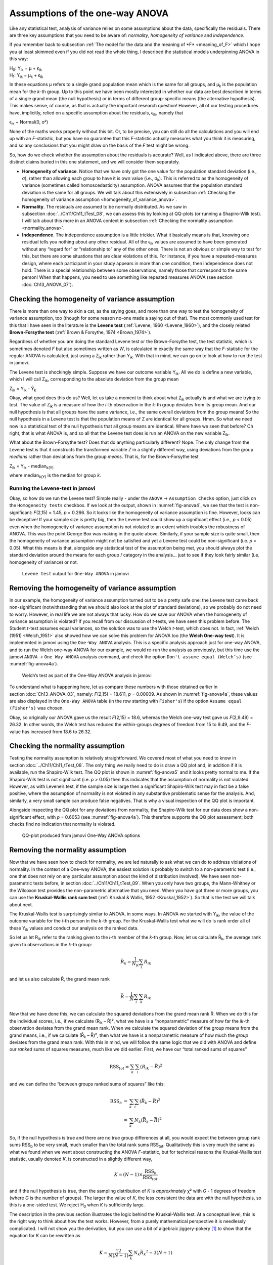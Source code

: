 .. sectionauthor:: `Danielle J. Navarro <https://djnavarro.net/>`_ and `David R. Foxcroft <https://www.davidfoxcroft.com/>`_

Assumptions of the one-way ANOVA
--------------------------------

Like any statistical test, analysis of variance relies on some
assumptions about the data, specifically the residuals. There are three
key assumptions that you need to be aware of: *normality*, *homogeneity
of variance* and *independence*.

If you remember back to subsection :ref:`The model for the data and the
meaning of *F* <meaning_of_F>` which I hope you at least skimmed even if you
did not read the whole thing, I described the statistical models underpinning
ANOVA in this way:

| H\ :sub:`0`: Y\ :sub:`ik` = µ           + ϵ\ :sub:`ik`
| H\ :sub:`1`: Y\ :sub:`ik` = µ\ :sub:`k` + ϵ\ :sub:`ik` 

In these equations µ refers to a single grand population mean
which is the same for all groups, and µ\ :sub:`k` is the population
mean for the *k*-th group. Up to this point we have been mostly
interested in whether our data are best described in terms of a single
grand mean (the null hypothesis) or in terms of different group-specific
means (the alternative hypothesis). This makes sense, of course, as
that is actually the important research question! However, all of our
testing procedures have, implicitly, relied on a specific assumption
about the residuals, ϵ\ :sub:`ik`, namely that

ϵ\ :sub:`ik` ~ Normal(0, σ²)

None of the maths works properly without this bit. Or, to be precise,
you can still do all the calculations and you will end up with an
*F*-statistic, but you have no guarantee that this
*F*-statistic actually measures what you think it is measuring, and
so any conclusions that you might draw on the basis of the *F*
test might be wrong.

So, how do we check whether the assumption about the residuals is
accurate? Well, as I indicated above, there are three distinct claims
buried in this one statement, and we will consider them separately.

-  **Homogeneity of variance**. Notice that we have only got the one value for
   the population standard deviation (i.e., σ), rather than allowing each
   group to have it is own value (i.e., σ\ :sub:`k`). This is referred to as the
   homogeneity of variance (sometimes called homoscedasticity) assumption.
   ANOVA assumes that the population standard deviation is the same for all
   groups. We will talk about this extensively in subsection :ref:`Checking the
   homogeneity of variance assumption <homogeneity_of_variance_anova>`.

-  **Normality**. The residuals are assumed to be normally distributed. As we
   saw in subsection :doc:`../Ch11/Ch11_tTest_08`, we can assess this by
   looking at QQ-plots (or running a Shapiro-Wilk test). I will talk about this
   more in an ANOVA context in subsection :ref:`Checking the normality
   assumption <normality_anova>`.

-  **Independence**. The independence assumption is a little trickier.
   What it basically means is that, knowing one residual tells you
   nothing about any other residual. All of the ϵ\ :sub:`ik`
   values are assumed to have been generated without any “regard for” or
   “relationship to” any of the other ones. There is not an obvious or
   simple way to test for this, but there are some situations that are
   clear violations of this. For instance, if you have a repeated-measures
   design, where each participant in your study appears in more than one
   condition, then independence does not hold. There is a special relationship
   between some observations, namely those that correspond to the same
   person! When that happens, you need to use something like repeated
   measures ANOVA (see section :doc:`Ch13_ANOVA_07`).

.. _homogeneity_of_variance_anova:

Checking the homogeneity of variance assumption
~~~~~~~~~~~~~~~~~~~~~~~~~~~~~~~~~~~~~~~~~~~~~~~

.. epigraph:

   | *To make the preliminary test on variances is rather like putting
     to sea in a rowing boat to find out whether conditions are
     sufficiently calm for an ocean liner to leave port!*
     
   -- :ref:`George Box (1961) <Box_1961>`

There is more than one way to skin a cat, as the saying goes, and more
than one way to test the homogeneity of variance assumption, too (though
for some reason no-one made a saying out of that). The most commonly
used test for this that I have seen in the literature is the **Levene
test** (:ref:`Levene, 1960 <Levene_1960>`), and the closely related
**Brown-Forsythe test** (:ref:`Brown & Forsythe, 1974 <Brown_1974>`).

Regardless of whether you are doing the standard Levene test or the
Brown-Forsythe test, the test statistic, which is sometimes denoted
*F* but also sometimes written as *W*, is calculated in
exactly the same way that the *F*-statistic for the regular ANOVA
is calculated, just using a Z\ :sub:`ik` rather than Y\ :sub:`ik`.
With that in mind, we can go on to look at how to run the test in
jamovi.

The Levene test is shockingly simple. Suppose we have our outcome
variable Y\ :sub:`ik`. All we do is define a new variable, which I will
call Z\ :sub:`ik`, corresponding to the absolute deviation from the
group mean

| Z\ :sub:`ik` = Y\ :sub:`ik` - Ȳ\ :sub:`k`

Okay, what good does this do us? Well, let us take a moment to think
about what Z\ :sub:`ik` actually is and what we are trying to test. The
value of Z\ :sub:`ik` is a measure of how the *i*-th observation
in the *k*-th group deviates from its group mean. And our null
hypothesis is that all groups have the same variance, i.e., the same
overall deviations from the group means! So the null hypothesis in a
Levene test is that the population means of Z are identical for
all groups. Hmm. So what we need now is a statistical test of the null
hypothesis that all group means are identical. Where have we seen that
before? Oh right, that is what ANOVA is, and so all that the Levene test
does is run an ANOVA on the new variable Z\ :sub:`ik`.

What about the Brown-Forsythe test? Does that do anything particularly
different? Nope. The only change from the Levene test is that it
constructs the transformed variable *Z* in a slightly different
way, using deviations from the group *medians* rather than deviations
from the group *means*. That is, for the Brown-Forsythe test

| Z\ :sub:`ik` = Y\ :sub:`ik` - median\ :sub:`k(Y)`

where median\ :sub:`k(Y)` is the median for group *k*.

Running the Levene-test in jamovi
#################################

Okay, so how do we run the Levene test? Simple really - under the ``ANOVA`` →
``Assumption Checks`` option, just click on the ``Homogeneity tests``
checkbox. If we look at the output, shown in :numref:`fig-anova4`, we see that
the test is non-significant: *F*\(2,15) = 1.45, *p* = 0.266. So it looks like
the homogeneity of variance assumption is fine. However, looks can be
deceptive! If your sample size is pretty big, then the Levene test could show
up a significant effect (i.e., *p* < 0.05) even when the homogeneity of
variance assumption is not violated to an extent which troubles the
robustness of ANOVA. This was the point George Box was making in the
quote above. Similarly, if your sample size is quite small, then the
homogeneity of variance assumption might not be satisfied and yet a
Levene test could be non-significant (i.e. *p* > 0.05). What this
means is that, alongside any statistical test of the assumption being
met, you should always plot the standard deviation around the means for
each group / category in the analysis… just to see if they look fairly
similar (i.e. homogeneity of variance) or not.

.. ----------------------------------------------------------------------------

.. figure:: ../_images/lsj_anova4.*
   :alt: ``Levene test`` output for ``One-Way ANOVA`` in jamovi
   :name: fig-anova4

   ``Levene test`` output for ``One-Way ANOVA`` in jamovi
   
.. ----------------------------------------------------------------------------

Removing the homogeneity of variance assumption
~~~~~~~~~~~~~~~~~~~~~~~~~~~~~~~~~~~~~~~~~~~~~~~

In our example, the homogeneity of variance assumption turned out to be a
pretty safe one: the Levene test came back non-significant (notwithstanding
that we should also look at the plot of standard deviations), so we probably
do not need to worry. However, in real life we are not always that lucky. How do
we save our ANOVA when the homogeneity of variance assumption is violated? If
you recall from our discussion of *t*-tests, we have seen this problem before.
The Student *t*-test assumes equal variances, so the solution was to use the
Welch *t*-test, which does not. In fact, :ref:`Welch (1951) <Welch_1951>` also
showed how we can solve this problem for ANOVA too (the **Welch One-way
test**). It is implemented in jamovi using the ``One-Way ANOVA`` analysis. This
is a specific analysis approach just for one-way ANOVA, and to run the Welch
one-way ANOVA for our example, we would re-run the analysis as previously, but
this time use the jamovi ``ANOVA`` → ``One Way ANOVA`` analysis command, and
check the option ``Don't assume equal (Welch’s)`` (see :numref:`fig-anova4a`).

.. ----------------------------------------------------------------------------

.. figure:: ../_images/lsj_anova4a.*
   :alt: Welch’s test as part of the One-Way ANOVA analysis in jamovi
   :name: fig-anova4a

   Welch’s test as part of the One-Way ANOVA analysis in jamovi
   
.. ----------------------------------------------------------------------------

To understand what is happening here, let us compare these numbers with those
obtained earlier in section :doc:`Ch13_ANOVA_03`, namely: *F*\(2,15) = 18.611,
*p* = 0.00009. As shown in :numref:`fig-anova4a`, these values are also
displayed in the ``One-Way ANOVA`` table (in the row starting with
``Fisher's``) if the option ``Assume equal (Fisher's)`` was chosen.

Okay, so originally our ANOVA gave us the result *F*\(2,15) = 18.6,
whereas the Welch one-way test gave us *F*\(2,9.49) = 26.32. In
other words, the Welch test has reduced the within-groups degrees of
freedom from 15 to 9.49, and the *F*-value has
increased from 18.6 to 26.32.

.. _normality_anova:

Checking the normality assumption
~~~~~~~~~~~~~~~~~~~~~~~~~~~~~~~~~

Testing the normality assumption is relatively straightforward. We covered
most of what you need to know in section :doc:`../Ch11/Ch11_tTest_08`. The
only thing we really need to do is draw a QQ plot and, in addition if it is
available, run the Shapiro-Wilk test. The QQ plot is shown in
:numref:`fig-anova5` and it looks pretty normal to me. If the Shapiro-Wilk
test is not significant (i.e. *p* > 0.05) then this indicates that the
assumption of normality is not violated. However, as with Levene’s test, if
the sample size is large then a significant Shapiro-Wilk test may in fact be
a false positive, where the assumption of normality is not violated in any
substantive problematic sense for the analysis. And, similarly, a very small
sample can produce false negatives. That is why a visual inspection of the QQ
plot is important.

Alongside inspecting the QQ plot for any deviations from normality, the
Shapiro-Wilk test for our data does show a non-significant effect, with
*p* = 0.6053 (see :numref:`fig-anova4a`). This
therefore supports the QQ plot assessment; both checks find no
indication that normality is violated.

.. ----------------------------------------------------------------------------

.. figure:: ../_images/lsj_anova5.*
   :alt: QQ-plot produced from jamovi One-Way ANOVA options
   :name: fig-anova5

   QQ-plot produced from jamovi One-Way ANOVA options
   
.. ----------------------------------------------------------------------------

Removing the normality assumption
~~~~~~~~~~~~~~~~~~~~~~~~~~~~~~~~~

Now that we have seen how to check for normality, we are led naturally to ask
what we can do to address violations of normality. In the context of a One-way
ANOVA, the easiest solution is probably to switch to a non-parametric test
(i.e., one that does not rely on any particular assumption about the kind of
distribution involved). We have seen non-parametric tests before, in section
:doc:`../Ch11/Ch11_tTest_09`. When you only have two groups, the Mann-Whitney
or the Wilcoxon test provides the non-parametric alternative that you need.
When you have got three or more groups, you can use the **Kruskal-Wallis rank
sum test** (:ref:`Kruskal & Wallis, 1952 <Kruskal_1952>`). So that is the test
we will talk about next.

The Kruskal-Wallis test is surprisingly similar to ANOVA, in some ways.
In ANOVA we started with Y\ :sub:`ik`, the value of the outcome
variable for the *i*-th person in the *k*-th group. For
the Kruskal-Wallis test what we will do is rank order all of these
Y\ :sub:`ik` values and conduct our analysis on the ranked data.

So let us let R\ :sub:`ik` refer to the ranking given to the *i*-th member of
the *k*-th group. Now, let us calculate R̄\ :sub:`k`, the average rank given to
observations in the *k*-th group:

.. math:: \bar{R}_k = \frac{1}{N_K} \sum_{i} R_{ik}

and let us also calculate R̄, the grand mean rank

.. math:: \bar{R} = \frac{1}{N} \sum_{i} \sum_{k} R_{ik}

Now that we have done this, we can calculate the squared deviations from the
grand mean rank R̄. When we do this for the individual scores, i.e., if we
calculate (R\ :sub:`ik` – R̄)², what we have is a “nonparametric” measure of
how far the *ik*-th observation deviates from the grand mean rank. When we
calculate the squared deviation of the group means from the grand means, i.e.,
if we calculate (R̄\ :sub:`k` – R̄)², then what we have is a nonparametric
measure of how much the *group* deviates from the grand mean rank. With
this in mind, we will follow the same logic that we did with ANOVA and
define our *ranked* sums of squares measures, much like we did earlier.
First, we have our “total ranked sums of squares”

.. math:: \mbox{RSS}_{tot} = \sum_k \sum_i ( R_{ik} - \bar{R} )^2

and we can define the “between groups ranked sums of squares” like this:

.. math::

   \begin{array}{rcl}
   \mbox{RSS}_{b} &=& \sum_k \sum_i ( \bar{R}_k  - \bar{R} )^2 \\
                  &=& \sum_k N_k ( \bar{R}_k  - \bar{R} )^2 
   \end{array}

So, if the null hypothesis is true and there are no true group
differences at all, you would expect the between group rank sums
RSS\ :sub:`b` to be very small, much smaller than the total
rank sums RSS\ :sub:`tot`. Qualitatively this is very much the
same as what we found when we went about constructing the ANOVA
*F*-statistic, but for technical reasons the Kruskal-Wallis test
statistic, usually denoted *K*, is constructed in a slightly
different way,

.. math:: K = (N - 1) \times \frac{\mbox{RSS}_b}{\mbox{RSS}_{tot}}

and if the null hypothesis is true, then the sampling distribution of
*K* is *approximately* χ² with *G* - 1 degrees of freedom (where *G* is
the number of groups). The larger the value of *K*, the less consistent
the data are with the null hypothesis, so this is a one-sided test. We
reject H\ :sub:`0` when *K* is sufficiently large.

The description in the previous section illustrates the logic behind the
Kruskal-Wallis test. At a conceptual level, this is the right way to
think about how the test works. However, from a purely mathematical
perspective it is needlessly complicated. I will not show you the
derivation, but you can use a bit of algebraic jiggery-pokery [#]_ to
show that the equation for *K* can be rewritten as

.. math:: K = \frac{12}{N(N-1)} \sum_k N_k {\bar{R}_k}^2 - 3(N+1)

It is this last equation that you sometimes see given for *K*. This
is way easier to calculate than the version I described in the previous
section, but it is just that it is totally meaningless to actual humans.
It is probably best to think of *K* the way I described it earlier,
as an analogue of ANOVA based on ranks. But keep in mind that the test
statistic that gets calculated ends up with a rather different look to
it than the one we used for our original ANOVA.

But wait, there is more! Dear lord, why is there always *more*? The story
I have told so far is only actually true when there are no ties in the raw
data. That is, if there are no two observations that have exactly the
same value. If there *are* ties, then we have to introduce a correction
factor to these calculations. At this point I am assuming that even the
most diligent reader has stopped caring (or at least formed the opinion
that the tie-correction factor is something that does not require their
immediate attention). So I will very quickly tell you how it is calculated,
and omit the tedious details about *why* it is done this way. Suppose we
construct a frequency table for the raw data, and let f\ :sub:`j` be the
number of observations that have the *j*-th unique value. This
might sound a bit abstract, so here is a concrete example from the
frequency table of ``mood.gain`` from the |clinicaltrial|_ data set:

+-----+-----+-----+-----+-----+-----+-----+-----+-----+-----+-----+-----+-----+-----+
| 0.1 | 0.2 | 0.3 | 0.4 | 0.5 | 0.6 | 0.8 | 0.9 | 1.1 | 1.2 | 1.3 | 1.4 | 1.7 | 1.8 |
+-----+-----+-----+-----+-----+-----+-----+-----+-----+-----+-----+-----+-----+-----+
|   1 |   1 |   2 |   1 |   1 |   2 |   1 |   1 |   1 |   1 |   2 |   2 |   1 |   1 |
+-----+-----+-----+-----+-----+-----+-----+-----+-----+-----+-----+-----+-----+-----+

Looking at this table, notice that the third entry in the frequency
table has a value of 2. Since this corresponds to a
``mood.gain`` of 0.3, this table is telling us that two people’s mood
increased by 0.3. More to the point, in the mathematical notation I
introduced above, this is telling us that f\ :sub:`3` = 2. Yay. So, now
that we know this, the tie correction factor (TCF) is:

.. math:: \mbox{TCF} = 1 - \frac{\sum_j {f_j}^3 - f_j}{N^3 - N}

The tie-corrected value of the Kruskal-Wallis statistic is obtained by
dividing the value of *K* by this quantity. It is this
tie-corrected version that jamovi calculates. And at long last, we are
actually finished with the theory of the Kruskal-Wallis test. I am sure
you are all terribly relieved that I have cured you of the existential
anxiety that naturally arises when you realise that you *do not* know how
to calculate the tie-correction factor for the Kruskal-Wallis test.
Right?

How to run the Kruskal-Wallis test in jamovi
############################################

Despite the horror that we have gone through in trying to understand what the
Kruskal-Wallis test actually does, it turns out that running the test is pretty
painless, since jamovi has an analysis as part of the ``ANOVA`` analysis set called
``Non-Parametric`` - ``One-Way ANOVA (Kruskall-Wallis)``. Most of the time
you will have data like the |clinicaltrial|_ data set, in which you have your
outcome variable ``mood.gain`` and a grouping variable ``drug``. If so, you can
just go ahead and run the analysis in jamovi. What this gives us is a
Kruskal-Wallis χ² = 12.076, *df* = 2, *p*-value = 0.00239, as in
:numref:`fig-anova6`.

.. ----------------------------------------------------------------------------

.. figure:: ../_images/lsj_anova6.*
   :alt: non-parametric ``One-Way ANOVA (Kruskal-Wallis)`` in jamovi
   :name: fig-anova6

   Non-parametric ``One-Way ANOVA (Kruskal-Wallis)`` in jamovi
   
.. ----------------------------------------------------------------------------

------

.. [#]
   A technical term.

.. ----------------------------------------------------------------------------
   
.. |clinicaltrial|                     replace:: ``clinicaltrial``
.. _clinicaltrial:                     ../../_statics/data/clinicaltrial.omv
